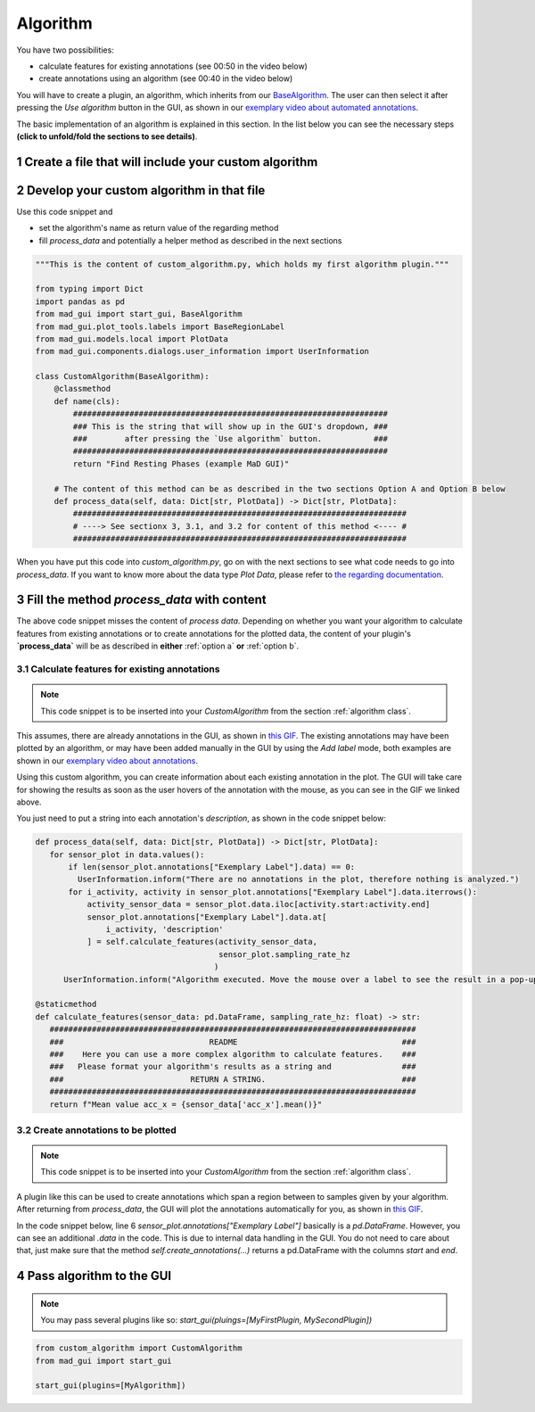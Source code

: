 .. sectnum::

.. _implement algorithm:

*********
Algorithm
*********

You have two possibilities:

- calculate features for existing annotations (see 00:50 in the video below)
- create annotations using an algorithm (see 00:40 in the video below)

.. raw:: html

   <iframe width="560" height="315" src="https://www.youtube.com/embed/VWQKYRRRGVA?start=3" title="YouTube video player" frameborder="0" allow="accelerometer; autoplay; clipboard-write; encrypted-media; gyroscope; picture-in-picture" allowfullscreen></iframe>

You will have to create a plugin, an algorithm, which inherits from our `BaseAlgorithm <https://mad-gui.readthedocs.io/en/latest/modules/generated/plugins/mad_gui.plugins.BaseAlgorithm.html#mad_gui.plugins.BaseAlgorithm>`_.
The user can then select it after pressing the `Use algorithm` button in the GUI, as shown in our
`exemplary video about automated annotations <https://youtu.be/VWQKYRRRGVA?t=65>`_.

The basic implementation of an algorithm is explained in this section.
In the list below you can see the necessary steps **(click to unfold/fold the sections to see details)**.

Create a file that will include your custom algorithm
#####################################################

.. image:: _static/images/development/algorithm_create_file.png
    :alt: Creating a file for the plugin
    :height: 250

.. _algorithm class:

Develop your custom algorithm in that file
##########################################

Use this code snippet and

- set the algorithm's name as return value of the regarding method
- fill `process_data` and potentially a helper method as described in the next sections

.. code-block:: python

    """This is the content of custom_algorithm.py, which holds my first algorithm plugin."""

    from typing import Dict
    import pandas as pd
    from mad_gui import start_gui, BaseAlgorithm
    from mad_gui.plot_tools.labels import BaseRegionLabel
    from mad_gui.models.local import PlotData
    from mad_gui.components.dialogs.user_information import UserInformation

    class CustomAlgorithm(BaseAlgorithm):
        @classmethod
        def name(cls):
            ###################################################################
            ### This is the string that will show up in the GUI's dropdown, ###
            ###        after pressing the `Use algorithm` button.           ###
            ###################################################################
            return "Find Resting Phases (example MaD GUI)"

        # The content of this method can be as described in the two sections Option A and Option B below
        def process_data(self, data: Dict[str, PlotData]) -> Dict[str, PlotData]:
            #######################################################################
            # ----> See sectionx 3, 3.1, and 3.2 for content of this method <---- #
            #######################################################################

When you have put this code into `custom_algorithm.py`, go on with the next sections to see what code needs to go into
`process_data`.
If you want to know more about the data type `Plot Data`, please refer to
`the regarding documentation <https://mad-gui.readthedocs.io/en/latest/modules/generated/mad_gui/mad_gui.models.local.PlotData.html#mad_gui.models.local.PlotData>`_.



Fill the method `process_data` with content
###########################################

The above code snippet misses the content of `process data`. Depending on whether you want your algorithm to calculate
features from existing annotations or to create annotations for the plotted data, the content of your plugin's **`process_data`**
will be as described in **either** :ref:`option a` **or** :ref:`option b`.


.. _option a:

Calculate features for existing annotations
*******************************************

.. note::

   This code snippet is to be inserted into your `CustomAlgorithm` from the section :ref:`algorithm class`.

This assumes, there are already annotations in the GUI, as shown in `this GIF <_static/gifs/algorithm_feature.gif>`_.
The existing annotations may have been plotted by an algorithm, or may have been added manually in the GUI by using the
`Add label` mode, both examples are shown in our `exemplary video about annotations <https://youtu.be/VWQKYRRRGVA">`_.

Using this custom algorithm, you can create information about each existing annotation in the plot.
The GUI will take care for showing the results as soon as the user hovers of the annotation with the mouse, as
you can see in the GIF we linked above.

You just need to put a string into each annotation's `description`, as shown in the code snippet below:

.. code-block:: python

   def process_data(self, data: Dict[str, PlotData]) -> Dict[str, PlotData]:
      for sensor_plot in data.values():
          if len(sensor_plot.annotations["Exemplary Label"].data) == 0:
            UserInformation.inform("There are no annotations in the plot, therefore nothing is analyzed.")
          for i_activity, activity in sensor_plot.annotations["Exemplary Label"].data.iterrows():
              activity_sensor_data = sensor_plot.data.iloc[activity.start:activity.end]
              sensor_plot.annotations["Exemplary Label"].data.at[
                  i_activity, 'description'
              ] = self.calculate_features(activity_sensor_data,
                                          sensor_plot.sampling_rate_hz
                                         )
         UserInformation.inform("Algorithm executed. Move the mouse over a label to see the result in a pop-up.")

   @staticmethod
   def calculate_features(sensor_data: pd.DataFrame, sampling_rate_hz: float) -> str:
      ##############################################################################
      ###                               README                                   ###
      ###    Here you can use a more complex algorithm to calculate features.    ###
      ###   Please format your algorithm's results as a string and               ###
      ###                           RETURN A STRING.                             ###
      ##############################################################################
      return f"Mean value acc_x = {sensor_data['acc_x'].mean()}"


.. _option b:

Create annotations to be plotted
********************************

.. note::

   This code snippet is to be inserted into your `CustomAlgorithm` from the section :ref:`algorithm class`.

A plugin like this can be used to create annotations which span a region between to samples given by your algorithm.
After returning from `process_data`, the GUI will plot the annotations automatically for you, as shown in
`this GIF <_static/gifs/algorithm_label.gif>`_.

In the code snippet below, line 6 `sensor_plot.annotations["Exemplary Label"]` basically is a `pd.DataFrame`.
However, you can see an additional `.data` in the code. This is due to internal data handling in the GUI.
You do not need to care about that, just make sure that the method `self.create_annotations(...)`
returns a pd.DataFrame with the columns `start` and `end`.

.. code-block:: python
   :linenos:

   def process_data(self, data: Dict[str, PlotData]) -> Dict[str, PlotData]:
     for plot_name, sensor_plot in data.items():
         # Use the currently plotted data to create annotations, like an MyLabel Label
         annotations = self.create_annotations(sensor_plot.data, sensor_plot.sampling_rate_hz)
         UserInformation.inform(f"Found {len(annotations)} for {plot_name}.")
         sensor_plot.annotations["Exemplary Label"].data = annotations

   @staticmethod
   def create_annotations(sensor_data: pd.DataFrame, sampling_rate_hz: float) -> pd.DataFrame:
     """Some code that creates a pd.DataFrame with the columns `start` and `end`.

     Each row corresponds to one annotation to be plotted.
     """
     #########################################################################
     ###                                 README                            ###
     ### Here you create a dataframe, which has the columns start and end. ###
     ### For each of the columns, the GUI will then plot one annotation.   ###
     #########################################################################
     starts = # must be a list
     ends = # must be a list
     annotations = pd.DataFrame(data=[starts, ends], columns = ['start', 'end'])
     return annotations

Pass algorithm to the GUI
#########################

.. note:: You may pass several plugins like so: `start_gui(pluings=[MyFirstPlugin, MySecondPlugin])`

.. code-block:: python

   from custom_algorithm import CustomAlgorithm
   from mad_gui import start_gui

   start_gui(plugins=[MyAlgorithm])
